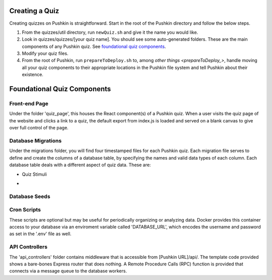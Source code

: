 .. _new-quiz:

Creating a Quiz
================

Creating quizzes on Pushkin is straightforward. Start in the root of the Pushkin directory and follow the below steps.

#. From the quizzes/util directory, run ``newQuiz.sh`` and give it the name you would like.
#. Look in quizzes/quizzes/[your quiz name]. You should see some auto-generated folders.
   These are the main components of any Pushkin quiz. See `foundational quiz components`_.
#. Modify your quiz files.
#. From the root of Pushkin, run ``prepareToDeploy.sh`` to, among `other things <prepareToDeploy_>`, handle moving all your quiz components to their appropriate locations in the Pushkin file system and tell Pushkin about their existence.



.. _`foundational quiz components`:
Foundational Quiz Components
=============================

Front-end Page
---------------
Under the folder 'quiz_page', this houses the React component(s) of a Pushkin quiz. When a user visits the quiz page of the website and clicks a link to a quiz, the default export from index.js is loaded and served on a blank canvas to give over full control of the page.


Database Migrations
---------------

Under the migrations folder, you will find four timestamped files for each Pushkin quiz. Each migration file serves to define and create the columns of a database table, by specifying the names and valid data types of each column. Each database table deals with a different aspect of quiz data. These are:

* Quiz Stimuli 

- .. image::stim.png



Database Seeds
---------------



Cron Scripts
---------------
These scripts are optional but may be useful for periodically organizing or analyzing data. Docker provides this container access to your database via an enviroment variable called 'DATABASE_URL', which encodes the username and password as set in the '.env' file as well.

API Controllers
---------------
The 'api_controllers' folder contains middleware that is accessible from [Pushkin URL]/api/. The template code provided shows a bare-bones Express router that does nothing. A Remote Procedure Calls (RPC) function is provided that connects via a message queue to the database workers.


.. todo:: Seriously update this documentation.







